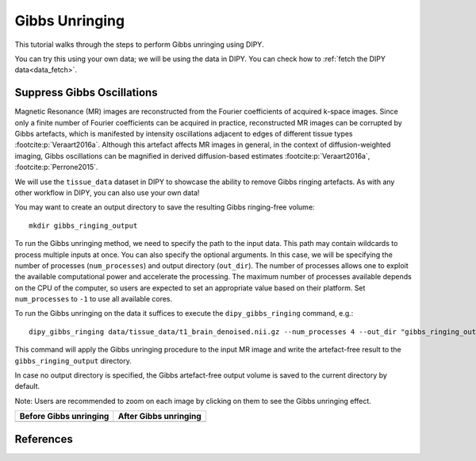 .. _gibbs_unringing_flow:

===============
Gibbs Unringing
===============

This tutorial walks through the steps to perform Gibbs unringing using DIPY.

You can try this using your own data; we will be using the data in DIPY.
You can check how to :ref:`fetch the DIPY data<data_fetch>`.

---------------------------
Suppress Gibbs Oscillations
---------------------------

Magnetic Resonance (MR) images are reconstructed from the Fourier coefficients
of acquired k-space images. Since only a finite number of Fourier coefficients
can be acquired in practice, reconstructed MR images can be corrupted by Gibbs
artefacts, which is manifested by intensity oscillations adjacent to edges of
different tissue types :footcite:p:`Veraart2016a`. Although this artefact
affects MR images in general, in the context of diffusion-weighted imaging,
Gibbs oscillations can be magnified in derived diffusion-based estimates
:footcite:p:`Veraart2016a`, :footcite:p:`Perrone2015`.

We will use the ``tissue_data`` dataset in DIPY to showcase the ability to
remove Gibbs ringing artefacts. As with any other workflow in DIPY, you can
also use your own data!

You may want to create an output directory to save the resulting Gibbs
ringing-free volume::

    mkdir gibbs_ringing_output

To run the Gibbs unringing method, we need to specify the path to the input
data. This path may contain wildcards to process multiple inputs at once.
You can also specify the optional arguments. In this case, we will be
specifying the number of processes (``num_processes``) and output directory
(``out_dir``). The number of processes allows one to exploit the available
computational power and accelerate the processing. The maximum number of
processes available depends on the CPU of the computer, so users are expected
to set an appropriate value based on their platform. Set ``num_processes`` to
``-1`` to use all available cores.

To run the Gibbs unringing on the data it suffices to execute the
``dipy_gibbs_ringing`` command, e.g.::

    dipy_gibbs_ringing data/tissue_data/t1_brain_denoised.nii.gz --num_processes 4 --out_dir "gibbs_ringing_output"

This command will apply the Gibbs unringing procedure to the input MR image
and write the artefact-free result to the ``gibbs_ringing_output`` directory.

In case no output directory is specified, the Gibbs artefact-free output volume
is saved to the current directory by default.

Note: Users are recommended to zoom on each image by clicking on them to see
the Gibbs unringing effect.

.. |image1| image:: https://github.com/dipy/dipy_data/blob/master/t1_brain_denoised_gibbs_unringing.png?raw=true
   :align: middle
.. |image2| image:: https://github.com/dipy/dipy_data/blob/master/t1_brain_denoised_gibbs_unringing_after.png?raw=true
   :align: middle

+--------------------------+--------------------------+
|  Before Gibbs unringing  |  After Gibbs unringing   |
+==========================+==========================+
|         |image1|         |         |image2|         |
+--------------------------+--------------------------+

----------
References
----------

.. footbibliography::
